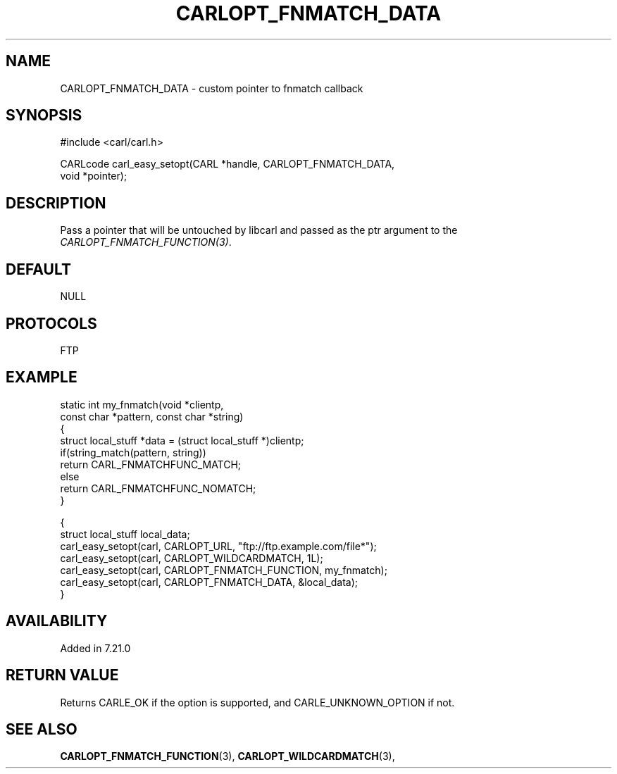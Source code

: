 .\" **************************************************************************
.\" *                                  _   _ ____  _
.\" *  Project                     ___| | | |  _ \| |
.\" *                             / __| | | | |_) | |
.\" *                            | (__| |_| |  _ <| |___
.\" *                             \___|\___/|_| \_\_____|
.\" *
.\" * Copyright (C) 1998 - 2017, Daniel Stenberg, <daniel@haxx.se>, et al.
.\" *
.\" * This software is licensed as described in the file COPYING, which
.\" * you should have received as part of this distribution. The terms
.\" * are also available at https://carl.se/docs/copyright.html.
.\" *
.\" * You may opt to use, copy, modify, merge, publish, distribute and/or sell
.\" * copies of the Software, and permit persons to whom the Software is
.\" * furnished to do so, under the terms of the COPYING file.
.\" *
.\" * This software is distributed on an "AS IS" basis, WITHOUT WARRANTY OF ANY
.\" * KIND, either express or implied.
.\" *
.\" **************************************************************************
.\"
.TH CARLOPT_FNMATCH_DATA 3 "19 Jun 2014" "libcarl 7.37.0" "carl_easy_setopt options"
.SH NAME
CARLOPT_FNMATCH_DATA \- custom pointer to fnmatch callback
.SH SYNOPSIS
.nf
#include <carl/carl.h>

CARLcode carl_easy_setopt(CARL *handle, CARLOPT_FNMATCH_DATA,
                          void *pointer);
.SH DESCRIPTION
Pass a pointer that will be untouched by libcarl and passed as the ptr
argument to the \fICARLOPT_FNMATCH_FUNCTION(3)\fP.
.SH DEFAULT
NULL
.SH PROTOCOLS
FTP
.SH EXAMPLE
.nf
static int my_fnmatch(void *clientp,
                      const char *pattern, const char *string)
{
  struct local_stuff *data = (struct local_stuff *)clientp;
  if(string_match(pattern, string))
    return CARL_FNMATCHFUNC_MATCH;
  else
    return CARL_FNMATCHFUNC_NOMATCH;
}

{
  struct local_stuff local_data;
  carl_easy_setopt(carl, CARLOPT_URL, "ftp://ftp.example.com/file*");
  carl_easy_setopt(carl, CARLOPT_WILDCARDMATCH, 1L);
  carl_easy_setopt(carl, CARLOPT_FNMATCH_FUNCTION, my_fnmatch);
  carl_easy_setopt(carl, CARLOPT_FNMATCH_DATA, &local_data);
}
.fi
.SH AVAILABILITY
Added in 7.21.0
.SH RETURN VALUE
Returns CARLE_OK if the option is supported, and CARLE_UNKNOWN_OPTION if not.
.SH "SEE ALSO"
.BR CARLOPT_FNMATCH_FUNCTION "(3), " CARLOPT_WILDCARDMATCH "(3), "
